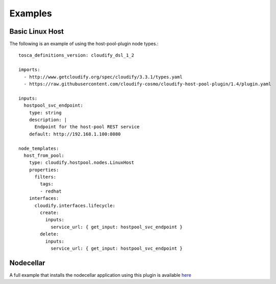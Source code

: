 Examples
========


Basic Linux Host
----------------

The following is an example of using the host-pool-plugin node types.::

    tosca_definitions_version: cloudify_dsl_1_2

    imports:
      - http://www.getcloudify.org/spec/cloudify/3.3.1/types.yaml
      - https://raw.githubusercontent.com/cloudify-cosmo/cloudify-host-pool-plugin/1.4/plugin.yaml

    inputs:
      hostpool_svc_endpoint:
        type: string
        description: |
          Endpoint for the host-pool REST service
        default: http://192.168.1.100:8080

    node_templates:
      host_from_pool:
        type: cloudify.hostpool.nodes.LinuxHost
        properties:
          filters:
            tags:
            - redhat
        interfaces:
          cloudify.interfaces.lifecycle:
            create:
              inputs:
                service_url: { get_input: hostpool_svc_endpoint }
            delete:
              inputs:
                service_url: { get_input: hostpool_svc_endpoint }


Nodecellar
----------

A full example that installs the nodecellar application using this plugin is available
`here <https://github.com/cloudify-cosmo/cloudify-nodecellar-example/blob/master/host-pool-blueprint.yaml>`_
